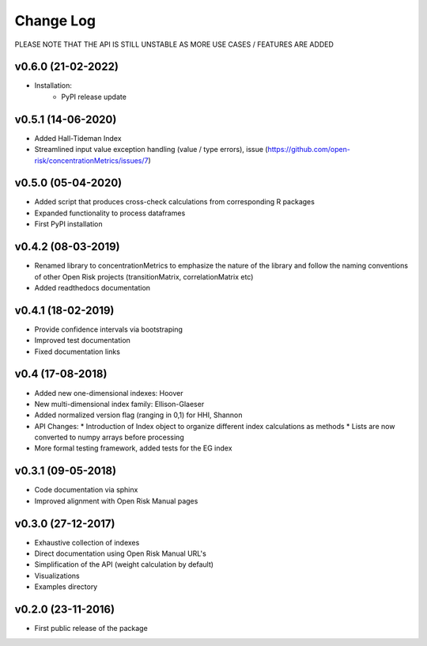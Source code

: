 Change Log
================================

PLEASE NOTE THAT THE API IS STILL UNSTABLE AS MORE USE CASES / FEATURES ARE ADDED

v0.6.0 (21-02-2022)
-------------------
* Installation:
    * PyPI release update

v0.5.1 (14-06-2020)
-------------------
* Added Hall-Tideman Index
* Streamlined input value exception handling (value / type errors), issue (https://github.com/open-risk/concentrationMetrics/issues/7)

v0.5.0 (05-04-2020)
-------------------
* Added script that produces cross-check calculations from corresponding R packages
* Expanded functionality to process dataframes
* First PyPI installation

v0.4.2 (08-03-2019)
-------------------

* Renamed library to concentrationMetrics to emphasize the nature of the library and follow the naming conventions of other Open Risk projects (transitionMatrix, correlationMatrix etc)
* Added readthedocs documentation

v0.4.1 (18-02-2019)
-------------------

* Provide confidence intervals via bootstraping
* Improved test documentation
* Fixed documentation links

v0.4 (17-08-2018)
-------------------
* Added new one-dimensional indexes: Hoover
* New multi-dimensional index family: Ellison-Glaeser
* Added normalized version flag (ranging in 0,1) for HHI, Shannon
* API Changes:
  * Introduction of Index object to organize different index calculations as methods
  * Lists are now converted to numpy arrays before processing
* More formal testing framework, added tests for the EG index

v0.3.1 (09-05-2018)
-------------------

* Code documentation via sphinx
* Improved alignment with Open Risk Manual pages

v0.3.0 (27-12-2017)
-------------------

* Exhaustive collection of indexes
* Direct documentation using Open Risk Manual URL's
* Simplification of the API (weight calculation by default)
* Visualizations
* Examples directory

v0.2.0 (23-11-2016)
-------------------

* First public release of the package